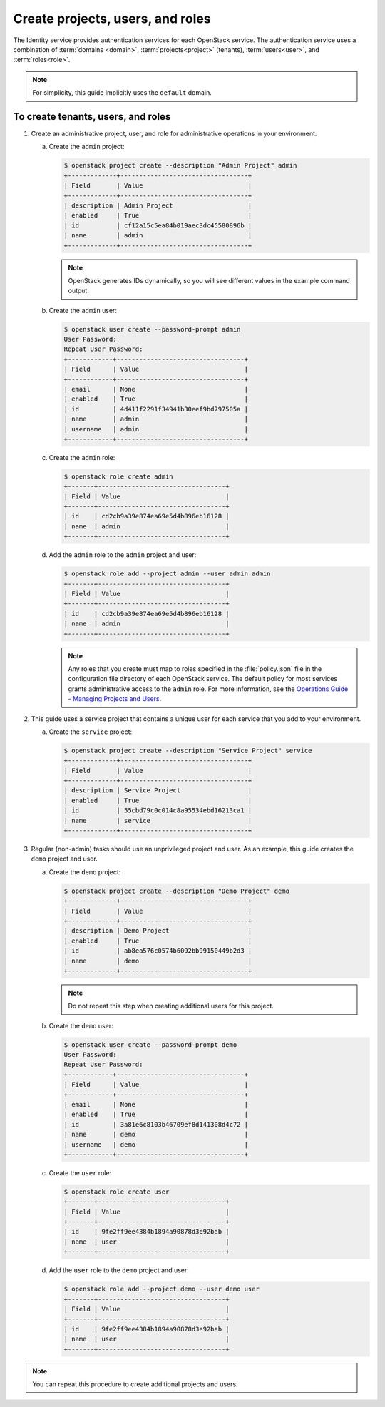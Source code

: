=================================
Create projects, users, and roles
=================================

The Identity service provides authentication services for each OpenStack
service. The authentication service uses a combination of :term:`domains
<domain>`, :term:`projects<project>` (tenants), :term:`users<user>`, and
:term:`roles<role>`.

.. note::

   For simplicity, this guide implicitly uses the ``default`` domain.

.. only:: debian

   .. note::

      The packages can automatically create the service entity and API
      endpoint.

To create tenants, users, and roles
~~~~~~~~~~~~~~~~~~~~~~~~~~~~~~~~~~~

#. Create an administrative project, user, and role for administrative
   operations in your environment:

   a. Create the ``admin`` project:

      .. code-block:: console

         $ openstack project create --description "Admin Project" admin
         +-------------+----------------------------------+
         | Field       | Value                            |
         +-------------+----------------------------------+
         | description | Admin Project                    |
         | enabled     | True                             |
         | id          | cf12a15c5ea84b019aec3dc45580896b |
         | name        | admin                            |
         +-------------+----------------------------------+

      .. note::

         OpenStack generates IDs dynamically, so you will see different
         values in the example command output.

   b. Create the ``admin`` user:

      .. code-block:: console

         $ openstack user create --password-prompt admin
         User Password:
         Repeat User Password:
         +------------+----------------------------------+
         | Field      | Value                            |
         +------------+----------------------------------+
         | email      | None                             |
         | enabled    | True                             |
         | id         | 4d411f2291f34941b30eef9bd797505a |
         | name       | admin                            |
         | username   | admin                            |
         +------------+----------------------------------+

   c. Create the ``admin`` role:

      .. code-block:: console

         $ openstack role create admin
         +-------+----------------------------------+
         | Field | Value                            |
         +-------+----------------------------------+
         | id    | cd2cb9a39e874ea69e5d4b896eb16128 |
         | name  | admin                            |
         +-------+----------------------------------+

   d. Add the ``admin`` role to the ``admin`` project and user:

      .. code-block:: console

         $ openstack role add --project admin --user admin admin
         +-------+----------------------------------+
         | Field | Value                            |
         +-------+----------------------------------+
         | id    | cd2cb9a39e874ea69e5d4b896eb16128 |
         | name  | admin                            |
         +-------+----------------------------------+

      .. note::

         Any roles that you create must map to roles specified in the
         :file:`policy.json` file in the configuration file directory of each
         OpenStack service. The default policy for most services grants
         administrative access to the ``admin`` role. For more information,
         see the `Operations Guide - Managing Projects and
         Users <http://docs.openstack.org/openstack-ops/content/projects_users.html>`__.

#. This guide uses a service project that contains a unique user for each
   service that you add to your environment.

   a. Create the ``service`` project:

      .. code-block:: console

         $ openstack project create --description "Service Project" service
         +-------------+----------------------------------+
         | Field       | Value                            |
         +-------------+----------------------------------+
         | description | Service Project                  |
         | enabled     | True                             |
         | id          | 55cbd79c0c014c8a95534ebd16213ca1 |
         | name        | service                          |
         +-------------+----------------------------------+

#. Regular (non-admin) tasks should use an unprivileged project and user.
   As an example, this guide creates the ``demo`` project and user.

   a. Create the ``demo`` project:

      .. code-block:: console

         $ openstack project create --description "Demo Project" demo
         +-------------+----------------------------------+
         | Field       | Value                            |
         +-------------+----------------------------------+
         | description | Demo Project                     |
         | enabled     | True                             |
         | id          | ab8ea576c0574b6092bb99150449b2d3 |
         | name        | demo                             |
         +-------------+----------------------------------+

      .. note::

         Do not repeat this step when creating additional users for this
         project.

   b. Create the ``demo`` user:

      .. code-block:: console

         $ openstack user create --password-prompt demo
         User Password:
         Repeat User Password:
         +------------+----------------------------------+
         | Field      | Value                            |
         +------------+----------------------------------+
         | email      | None                             |
         | enabled    | True                             |
         | id         | 3a81e6c8103b46709ef8d141308d4c72 |
         | name       | demo                             |
         | username   | demo                             |
         +------------+----------------------------------+

   c. Create the ``user`` role:

      .. code-block:: console

         $ openstack role create user
         +-------+----------------------------------+
         | Field | Value                            |
         +-------+----------------------------------+
         | id    | 9fe2ff9ee4384b1894a90878d3e92bab |
         | name  | user                             |
         +-------+----------------------------------+

   d. Add the ``user`` role to the ``demo`` project and user:

      .. code-block:: console

         $ openstack role add --project demo --user demo user
         +-------+----------------------------------+
         | Field | Value                            |
         +-------+----------------------------------+
         | id    | 9fe2ff9ee4384b1894a90878d3e92bab |
         | name  | user                             |
         +-------+----------------------------------+

.. note::

   You can repeat this procedure to create additional projects and
   users.
